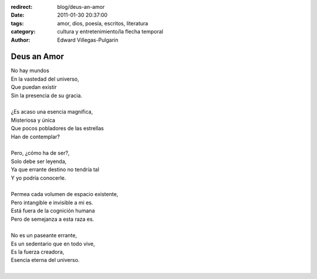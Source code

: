 :redirect: blog/deus-an-amor
:date: 2011-01-30 20:37:00
:tags: amor, dios, poesía, escritos, literatura
:category: cultura y entretenimiento/la flecha temporal
:author: Edward Villegas-Pulgarin

Deus an Amor
============

| No hay mundos
| En la vastedad del universo,
| Que puedan existir
| Sin la presencia de su gracia.

|
| ¿Es acaso una esencia magnifica,
| Misteriosa y única
| Que pocos pobladores de las estrellas
| Han de contemplar?
|
| Pero, ¿cómo ha de ser?,
| Solo debe ser leyenda,
| Ya que errante destino no tendría tal
| Y yo podría conocerle.
|
| Permea cada volumen de espacio existente,
| Pero intangible e invisible a mi es.
| Está fuera de la cognición humana
| Pero de semejanza a esta raza es.
|
| No es un paseante errante,
| Es un sedentario que en todo vive,
| Es la fuerza creadora,
| Esencia eterna del universo.
|

.. youtube:: n6kllnYHWUA
   :align: center

